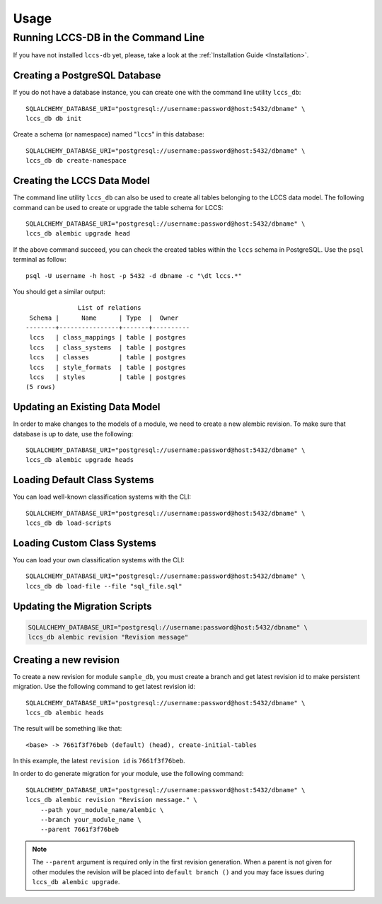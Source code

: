 ..
    This file is part of Land Cover Classification System Database Model.
    Copyright (C) 2019-2020 INPE.

    Land Cover Classification System Database Model is free software; you can redistribute it and/or modify it
    under the terms of the MIT License; see LICENSE file for more details.


Usage
=====


Running LCCS-DB in the Command Line
-----------------------------------


If you have not installed ``lccs-db`` yet, please, take a look at the :ref:`Installation Guide <Installation>`.


Creating a PostgreSQL Database
++++++++++++++++++++++++++++++


If you do not have a database instance, you can create one with the command line utility ``lccs_db``::

    SQLALCHEMY_DATABASE_URI="postgresql://username:password@host:5432/dbname" \
    lccs_db db init


Create a schema (or namespace) named "``lccs``" in this database::

    SQLALCHEMY_DATABASE_URI="postgresql://username:password@host:5432/dbname" \
    lccs_db db create-namespace


Creating the LCCS Data Model
++++++++++++++++++++++++++++


The command line utility ``lccs_db`` can also be used to create all tables belonging to the LCCS data model. The following command can be used to create or upgrade the table schema for LCCS::

    SQLALCHEMY_DATABASE_URI="postgresql://username:password@host:5432/dbname" \
    lccs_db alembic upgrade head


If the above command succeed, you can check the created tables within the ``lccs`` schema in PostgreSQL. Use the ``psql`` terminal as follow::

    psql -U username -h host -p 5432 -d dbname -c "\dt lccs.*"


You should get a similar output::

                  List of relations
     Schema |      Name      | Type  |  Owner
    --------+----------------+-------+----------
     lccs   | class_mappings | table | postgres
     lccs   | class_systems  | table | postgres
     lccs   | classes        | table | postgres
     lccs   | style_formats  | table | postgres
     lccs   | styles         | table | postgres
    (5 rows)


Updating an Existing Data Model
+++++++++++++++++++++++++++++++


In order to make changes to the models of a module, we need to create a new alembic revision. To make sure that database is up to date, use the following::

    SQLALCHEMY_DATABASE_URI="postgresql://username:password@host:5432/dbname" \
    lccs_db alembic upgrade heads


Loading Default Class Systems
+++++++++++++++++++++++++++++


You can load well-known classification systems with the CLI::

    SQLALCHEMY_DATABASE_URI="postgresql://username:password@host:5432/dbname" \
    lccs_db db load-scripts


Loading Custom Class Systems
++++++++++++++++++++++++++++


You can load your own classification systems with the CLI::

    SQLALCHEMY_DATABASE_URI="postgresql://username:password@host:5432/dbname" \
    lccs_db db load-file --file "sql_file.sql"


Updating the Migration Scripts
++++++++++++++++++++++++++++++


.. code-block:: shell

    SQLALCHEMY_DATABASE_URI="postgresql://username:password@host:5432/dbname" \
    lccs_db alembic revision "Revision message"


Creating a new revision
+++++++++++++++++++++++


To create a new revision for module ``sample_db``, you must create a branch and get latest revision id to make persistent migration. Use the following command to get latest revision id::

    SQLALCHEMY_DATABASE_URI="postgresql://username:password@host:5432/dbname" \
    lccs_db alembic heads


The result will be something like that::

    <base> -> 7661f3f76beb (default) (head), create-initial-tables


In this example, the latest ``revision id`` is ``7661f3f76beb``.


In order to do generate migration for your module, use the following command::

    SQLALCHEMY_DATABASE_URI="postgresql://username:password@host:5432/dbname" \
    lccs_db alembic revision "Revision message." \
        --path your_module_name/alembic \
        --branch your_module_name \
        --parent 7661f3f76beb


.. note::

    The ``--parent`` argument is required only in the first revision generation. When a parent is not given for other modules the revision will be placed into ``default branch ()`` and you may face issues during ``lccs_db alembic upgrade``.